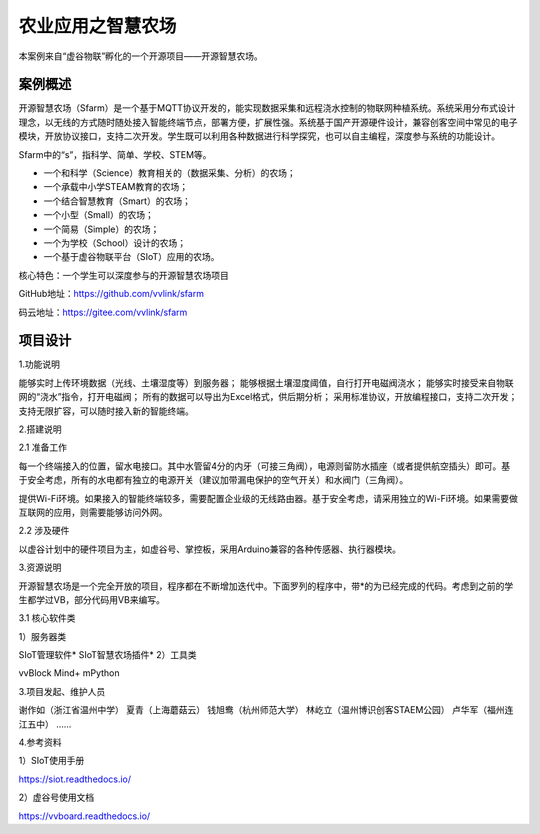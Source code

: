 农业应用之智慧农场
===========================

本案例来自“虚谷物联”孵化的一个开源项目——开源智慧农场。

-------------------
案例概述
-------------------

开源智慧农场（Sfarm）是一个基于MQTT协议开发的，能实现数据采集和远程浇水控制的物联网种植系统。系统采用分布式设计理念，以无线的方式随时随处接入智能终端节点，部署方便，扩展性强。系统基于国产开源硬件设计，兼容创客空间中常见的电子模块，开放协议接口，支持二次开发。学生既可以利用各种数据进行科学探究，也可以自主编程，深度参与系统的功能设计。

Sfarm中的“s”，指科学、简单、学校、STEM等。

- 一个和科学（Science）教育相关的（数据采集、分析）的农场；
- 一个承载中小学STEAM教育的农场；
- 一个结合智慧教育（Smart）的农场；
- 一个小型（Small）的农场；
- 一个简易（Simple）的农场；
- 一个为学校（School）设计的农场；
- 一个基于虚谷物联平台（SIoT）应用的农场。

核心特色：一个学生可以深度参与的开源智慧农场项目

GitHub地址：https://github.com/vvlink/sfarm

码云地址：https://gitee.com/vvlink/sfarm

-------------------
项目设计
-------------------

1.功能说明

能够实时上传环境数据（光线、土壤湿度等）到服务器；
能够根据土壤湿度阈值，自行打开电磁阀浇水；
能够实时接受来自物联网的“浇水”指令，打开电磁阀；
所有的数据可以导出为Excel格式，供后期分析；
采用标准协议，开放编程接口，支持二次开发；
支持无限扩容，可以随时接入新的智能终端。

2.搭建说明

2.1 准备工作

每一个终端接入的位置，留水电接口。其中水管留4分的内牙（可接三角阀），电源则留防水插座（或者提供航空插头）即可。基于安全考虑，所有的水电都有独立的电源开关（建议加带漏电保护的空气开关）和水阀门（三角阀）。

提供Wi-Fi环境。如果接入的智能终端较多，需要配置企业级的无线路由器。基于安全考虑，请采用独立的Wi-Fi环境。如果需要做互联网的应用，则需要能够访问外网。

2.2 涉及硬件

以虚谷计划中的硬件项目为主，如虚谷号、掌控板，采用Arduino兼容的各种传感器、执行器模块。

3.资源说明

开源智慧农场是一个完全开放的项目，程序都在不断增加迭代中。下面罗列的程序中，带*的为已经完成的代码。考虑到之前的学生都学过VB，部分代码用VB来编写。

3.1 核心软件类

1）服务器类

SIoT管理软件*
SIoT智慧农场插件*
2）工具类

vvBlock
Mind+
mPython

3.项目发起、维护人员

谢作如（浙江省温州中学）
夏青（上海蘑菇云）
钱旭鸯（杭州师范大学）
林屹立（温州博识创客STAEM公园）
卢华军（福州连江五中）
……

4.参考资料

1）SIoT使用手册

https://siot.readthedocs.io/

2）虚谷号使用文档

https://vvboard.readthedocs.io/




